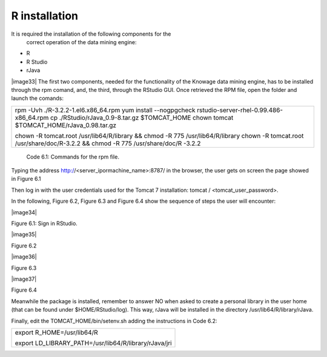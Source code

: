 R installation
===================

It is required the installation of the following components for the
   correct operation of the data mining engine:

-  R

-  R Studio

-  rJava

|image33| The first two components, needed for the functionality of the Knowage data mining engine, has to be installed through the rpm comand, and, the third, through the RStudio GUI. Once retrieved the RPM file, open the folder and launch the comands:

+-----------------------------------------------------------------------+
| rpm -Uvh ./R-3.2.2-1.el6.x86_64.rpm yum install --nogpgcheck          |
| rstudio-server-rhel-0.99.486-x86_64.rpm cp                            |
| ./RStudio/rJava_0.9-8.tar.gz $TOMCAT_HOME chown tomcat                |
| $TOMCAT_HOME/rJava_0.98.tar.gz                                        |
|                                                                       |
| chown -R tomcat.root /usr/lib64/R/library && chmod -R 775             |
| /usr/lib64/R/library chown -R tomcat.root /usr/share/doc/R-3.2.2 &&   |
| chmod -R 775 /usr/share/doc/R -3.2.2                                  |
+-----------------------------------------------------------------------+
   Code 6.1: Commands for the rpm file.

Typing the address http://<server_ipormachine_name>:8787/ in the browser, the user gets on screen the page showed in Figure 6.1

Then log in with the user credentials used for the Tomcat 7 installation: tomcat / <tomcat_user_password>.

In the following, Figure 6.2, Figure 6.3 and Figure 6.4 show the sequence of steps the user will encounter:

|image34|

Figure 6.1: Sign in RStudio.

|image35|

Figure 6.2

|image36|

Figure 6.3

|image37|

Figure 6.4

Meanwhile the package is installed, remember to answer NO when asked   to create a personal library in the user home (that can be found under $HOME/RStudio/log). This way, rJava will be installed in the directory /usr/lib64/R/library/rJava.

Finally, edit the TOMCAT_HOME/bin/setenv.sh adding the instructions in Code 6.2:

+-------------------------------------------------------+
| export R_HOME=/usr/lib64/R                            |
|                                                       |
| export LD_LIBRARY_PATH=/usr/lib64/R/library/rJava/jri |
+-------------------------------------------------------+

